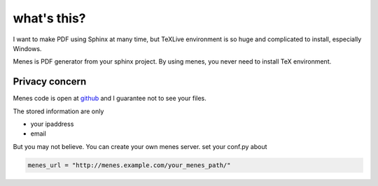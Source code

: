 what's this?
==================

I want to make PDF using Sphinx at many time, but TeXLive environment
is so huge and complicated to install, especially Windows.

Menes is PDF generator from your sphinx project. By using menes, you
never need to install TeX environment.


Privacy concern
----------------------------

Menes code is open at `github <http:///github.com/shirou/menes>`_ and
I guarantee not to see your files.

The stored information are only

- your ipaddress
- email

But you may not believe. You can create your own menes server. set
your conf.py about

.. code-block:: python

   menes_url = "http://menes.example.com/your_menes_path/"
